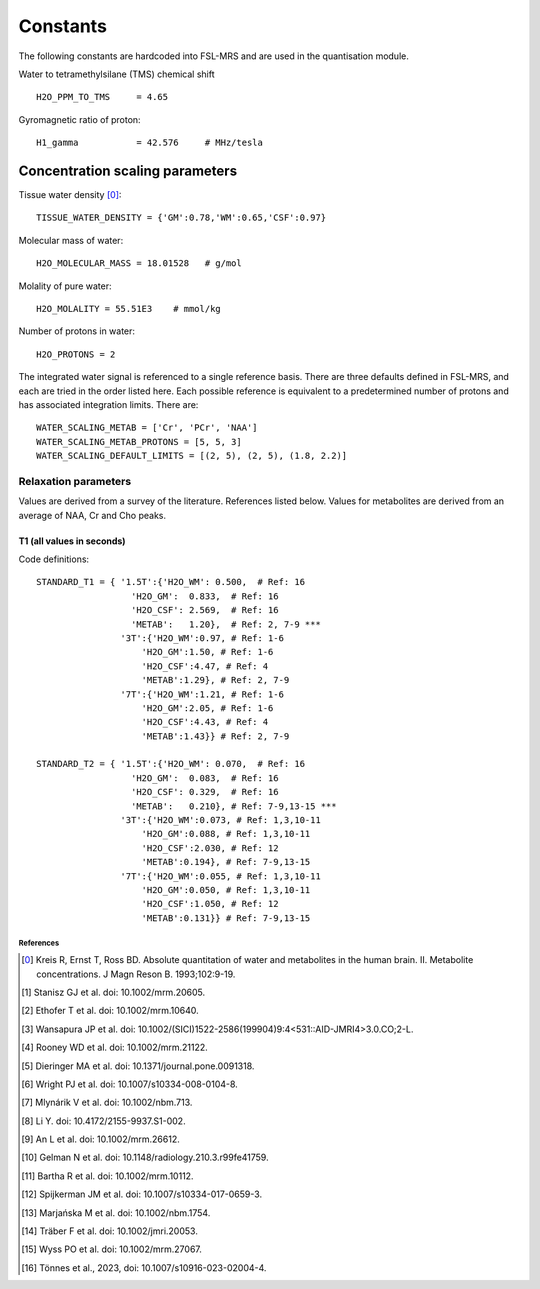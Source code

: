.. _constants:

Constants
=========

The following constants are hardcoded into FSL-MRS and are used in the quantisation module.

Water to tetramethylsilane (TMS) chemical shift ::
    
    H2O_PPM_TO_TMS     = 4.65

Gyromagnetic ratio of proton::

    H1_gamma           = 42.576     # MHz/tesla

Concentration scaling parameters
~~~~~~~~~~~~~~~~~~~~~~~~~~~~~~~~

Tissue water density [0]_::

    TISSUE_WATER_DENSITY = {'GM':0.78,'WM':0.65,'CSF':0.97} 

Molecular mass of water::

    H2O_MOLECULAR_MASS = 18.01528   # g/mol

Molality of pure water::

    H2O_MOLALITY = 55.51E3    # mmol/kg     

Number of protons in water::

    H2O_PROTONS = 2

The integrated water signal is referenced to a single reference basis.
There are three defaults defined in FSL-MRS, and each are tried in the order listed here.
Each possible reference is equivalent to a predetermined number of protons and has associated integration limits.
There are::

    WATER_SCALING_METAB = ['Cr', 'PCr', 'NAA']
    WATER_SCALING_METAB_PROTONS = [5, 5, 3]
    WATER_SCALING_DEFAULT_LIMITS = [(2, 5), (2, 5), (1.8, 2.2)]

Relaxation parameters
*********************
Values are derived from a survey of the literature. References listed below. Values for metabolites are derived from an average of NAA, Cr and Cho peaks.

T1 (all values in seconds)
__________________________
.. csv-table::
    :header: "Field strength (T)", "Water: WM", "Water: GM", "Water: CSF" , "Metabolites" 
    :widths: 10, 10, 10, 10, 10

    3,	        0.97,	1.50,	4.47,	1.29
    7,	        1.21,	2.05,	4.43,	1.43
    References,	1-6,	1-6,	4,	    "2, 7-9"


Code definitions::

    STANDARD_T1 = { '1.5T':{'H2O_WM': 0.500,  # Ref: 16
                      'H2O_GM':  0.833,  # Ref: 16
                      'H2O_CSF': 2.569,  # Ref: 16 
                      'METAB':   1.20},  # Ref: 2, 7-9 *** 
                    '3T':{'H2O_WM':0.97, # Ref: 1-6
                        'H2O_GM':1.50, # Ref: 1-6
                        'H2O_CSF':4.47, # Ref: 4
                        'METAB':1.29}, # Ref: 2, 7-9
                    '7T':{'H2O_WM':1.21, # Ref: 1-6
                        'H2O_GM':2.05, # Ref: 1-6
                        'H2O_CSF':4.43, # Ref: 4
                        'METAB':1.43}} # Ref: 2, 7-9

    STANDARD_T2 = { '1.5T':{'H2O_WM': 0.070,  # Ref: 16
                      'H2O_GM':  0.083,  # Ref: 16
                      'H2O_CSF': 0.329,  # Ref: 16
                      'METAB':   0.210}, # Ref: 7-9,13-15 ***
                    '3T':{'H2O_WM':0.073, # Ref: 1,3,10-11
                        'H2O_GM':0.088, # Ref: 1,3,10-11
                        'H2O_CSF':2.030, # Ref: 12
                        'METAB':0.194}, # Ref: 7-9,13-15
                    '7T':{'H2O_WM':0.055, # Ref: 1,3,10-11
                        'H2O_GM':0.050, # Ref: 1,3,10-11
                        'H2O_CSF':1.050, # Ref: 12
                        'METAB':0.131}} # Ref: 7-9,13-15


References
----------

.. [0] Kreis R, Ernst T, Ross BD. Absolute quantitation of water and metabolites in the human brain. II. Metabolite concentrations. J Magn Reson B. 1993;102:9-19.
.. [1] Stanisz GJ et al. doi: 10.1002/mrm.20605.
.. [2] Ethofer T et al. doi: 10.1002/mrm.10640.
.. [3] Wansapura JP et al. doi: 10.1002/(SICI)1522-2586(199904)9:4<531::AID-JMRI4>3.0.CO;2-L.
.. [4] Rooney WD et al. doi: 10.1002/mrm.21122.
.. [5] Dieringer MA et al. doi: 10.1371/journal.pone.0091318.
.. [6] Wright PJ et al. doi: 10.1007/s10334-008-0104-8.
.. [7] Mlynárik V et al. doi: 10.1002/nbm.713.
.. [8] Li Y. doi: 10.4172/2155-9937.S1-002.
.. [9] An L et al. doi: 10.1002/mrm.26612.
.. [10] Gelman N et al. doi: 10.1148/radiology.210.3.r99fe41759.
.. [11] Bartha R et al. doi: 10.1002/mrm.10112.
.. [12] Spijkerman JM et al. doi: 10.1007/s10334-017-0659-3.
.. [13] Marjańska M et al. doi: 10.1002/nbm.1754.
.. [14] Träber F et al. doi: 10.1002/jmri.20053.
.. [15] Wyss PO et al. doi: 10.1002/mrm.27067.
.. [16] Tönnes et al., 2023, doi: 10.1007/s10916-023-02004-4.
